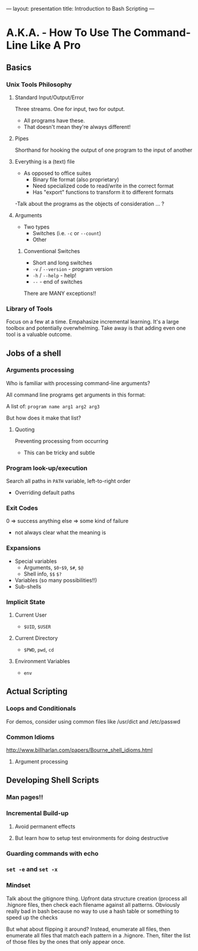 ---
layout: presentation
title: Introduction to Bash Scripting
---

* A.K.A. - How To Use The Command-Line Like A Pro

** Basics

*** Unix Tools Philosophy

**** Standard Input/Output/Error

Three streams. One for input, two for output.
- All programs have these.
- That doesn't mean they're always different!


**** Pipes

Shorthand for hooking the output of one program to the input of
another


**** Everything is a (text) file

- As opposed to office suites
  - Binary file format (also proprietary)
  - Need specialized code to read/write in the correct format
  - Has "export" functions to transform it to different formats

-Talk about the programs as the objects of consideration ... ?


**** Arguments

- Two types
  - Switches (i.e. ~-c~ or ~--count~)
  - Other


***** Conventional Switches

- Short and long switches
- ~-v~ / ~--version~ - program version
- ~-h~ / ~--help~ - help!
- ~--~ - end of switches

There are MANY exceptions!!


*** Library of Tools

Focus on a few at a time.  Empahasize incremental learning.  It's a
large toolbox and potentially overwhelming.  Take away is that adding
even one tool is a valuable outcome.


** Jobs of a shell

*** Arguments processing

Who is familiar with processing command-line arguments?

All command line programs get arguments in this format:

A list of: ~program name arg1 arg2 arg3~

But how does it make that list?


**** Quoting

Preventing processing from occurring

- This can be tricky and subtle


*** Program look-up/execution

Search all paths in ~PATH~ variable, left-to-right order

- Overriding default paths


*** Exit Codes

0 => success
anything else => some kind of failure

- not always clear what the meaning is


*** Expansions

- Special variables
  - Arguments, ~$0~-~$9~, ~$#~, ~$@~
  - Shell info, ~$$~ ~$?~
- Variables (so many possibilities!!)
- Sub-shells


*** Implicit State

**** Current User

- ~$UID~, ~$USER~


**** Current Directory

- ~$PWD~, ~pwd~, ~cd~


**** Environment Variables

- ~env~


** Actual Scripting

*** Loops and Conditionals

For demos, consider using common files like /usr/dict and /etc/passwd

*** Common Idioms

http://www.billharlan.com/papers/Bourne_shell_idioms.html


**** Argument processing


** Developing Shell Scripts

*** Man pages!!

*** Incremental Build-up

**** Avoid permanent effects

**** But learn how to setup test environments for doing destructive

*** Guarding commands with echo

*** ~set -e~ and ~set -x~

*** Mindset

Talk about the gitignore thing.  Upfront data structure creation
(process all .hignore files, then check each filename against all
patterns.  Obviously really bad in bash because no way to use a hash
table or something to speed up the checks

But what about flipping it around? Instead, enumerate all files, then
enumerate all files that match each pattern in a .hignore.  Then,
filter the list of those files by the ones that only appear once.
